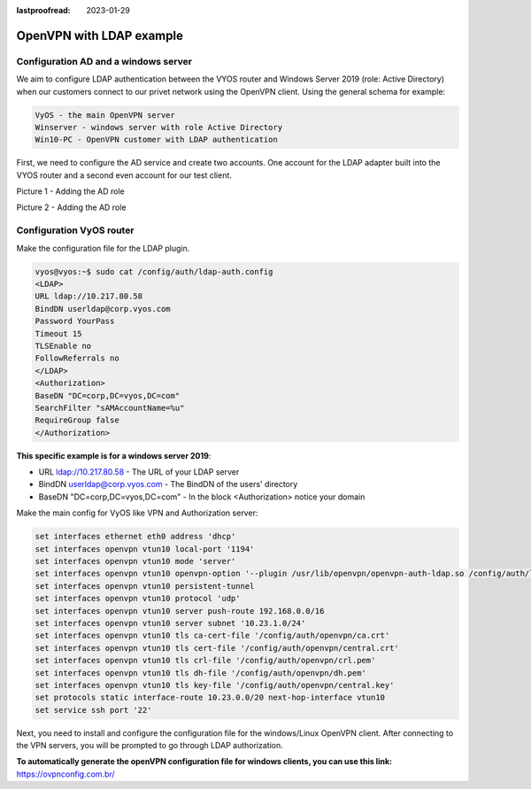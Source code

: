 :lastproofread: 2023-01-29

.. _examples-openvvpn-ldap:

OpenVPN with LDAP example
-------------------

Configuration AD and a windows server
^^^^^^^^^^^^^^^^^^^^^^^^^^^^^^^^^^^^^
We aim to configure LDAP authentication between the VYOS router and Windows Server 2019 (role: Active Directory) when our customers connect to our privet network using the OpenVPN client.
Using the general schema for example:

.. image:: /_static/images/mainschema.png
   :width: 80%
   :align: center
   :alt: Network Topology Diagram

.. code-block:: none

  VyOS - the main OpenVPN server
  Winserver - windows server with role Active Directory 
  Win10-PC - OpenVPN customer with LDAP authentication

First, we need to configure the AD service and create two accounts. One account for the LDAP adapter built into the VYOS router and a second even account for our test client.

.. image:: /_static/images/ldapone.png
   :width: 80%
   :align: center
   :alt: Network Topology Diagram
   
Picture 1 - Adding the AD role

.. image:: /_static/images/ldaptwo.png
   :width: 80%
   :align: center
   :alt: Network Topology Diagram
   
Picture 2 - Adding the AD role

Configuration VyOS router
^^^^^^^^^^^^^^^^^^^^^^^^^

Make the configuration file for the LDAP plugin.

.. code-block:: none

	vyos@vyos:~$ sudo cat /config/auth/ldap-auth.config
	<LDAP>
	URL ldap://10.217.80.58
	BindDN userldap@corp.vyos.com
	Password YourPass
	Timeout 15
	TLSEnable no
	FollowReferrals no
	</LDAP>
	<Authorization>
	BaseDN "DC=corp,DC=vyos,DC=com"
	SearchFilter "sAMAccountName=%u"
	RequireGroup false
	</Authorization>


**This specific example is for a windows server 2019**:

* URL ldap://10.217.80.58 - The URL of your LDAP server
* BindDN userldap@corp.vyos.com - The BindDN of the users' directory 
* BaseDN "DC=corp,DC=vyos,DC=com" - In the block <Authorization> notice your domain

Make the main config for VyOS like VPN and Authorization server:

.. code-block:: none

	set interfaces ethernet eth0 address 'dhcp'
	set interfaces openvpn vtun10 local-port '1194'
	set interfaces openvpn vtun10 mode 'server'
	set interfaces openvpn vtun10 openvpn-option '--plugin /usr/lib/openvpn/openvpn-auth-ldap.so /config/auth/ldap-auth.config'
	set interfaces openvpn vtun10 persistent-tunnel
	set interfaces openvpn vtun10 protocol 'udp'
	set interfaces openvpn vtun10 server push-route 192.168.0.0/16
	set interfaces openvpn vtun10 server subnet '10.23.1.0/24'
	set interfaces openvpn vtun10 tls ca-cert-file '/config/auth/openvpn/ca.crt'
	set interfaces openvpn vtun10 tls cert-file '/config/auth/openvpn/central.crt'
	set interfaces openvpn vtun10 tls crl-file '/config/auth/openvpn/crl.pem'
	set interfaces openvpn vtun10 tls dh-file '/config/auth/openvpn/dh.pem'
	set interfaces openvpn vtun10 tls key-file '/config/auth/openvpn/central.key'
	set protocols static interface-route 10.23.0.0/20 next-hop-interface vtun10
	set service ssh port '22'

Next, you need to install and configure the configuration file for the windows/Linux OpenVPN client. After connecting to the VPN servers, you will be prompted to go through LDAP authorization.

**To automatically generate the openVPN configuration file for windows clients, you can use this link:**
https://ovpnconfig.com.br/